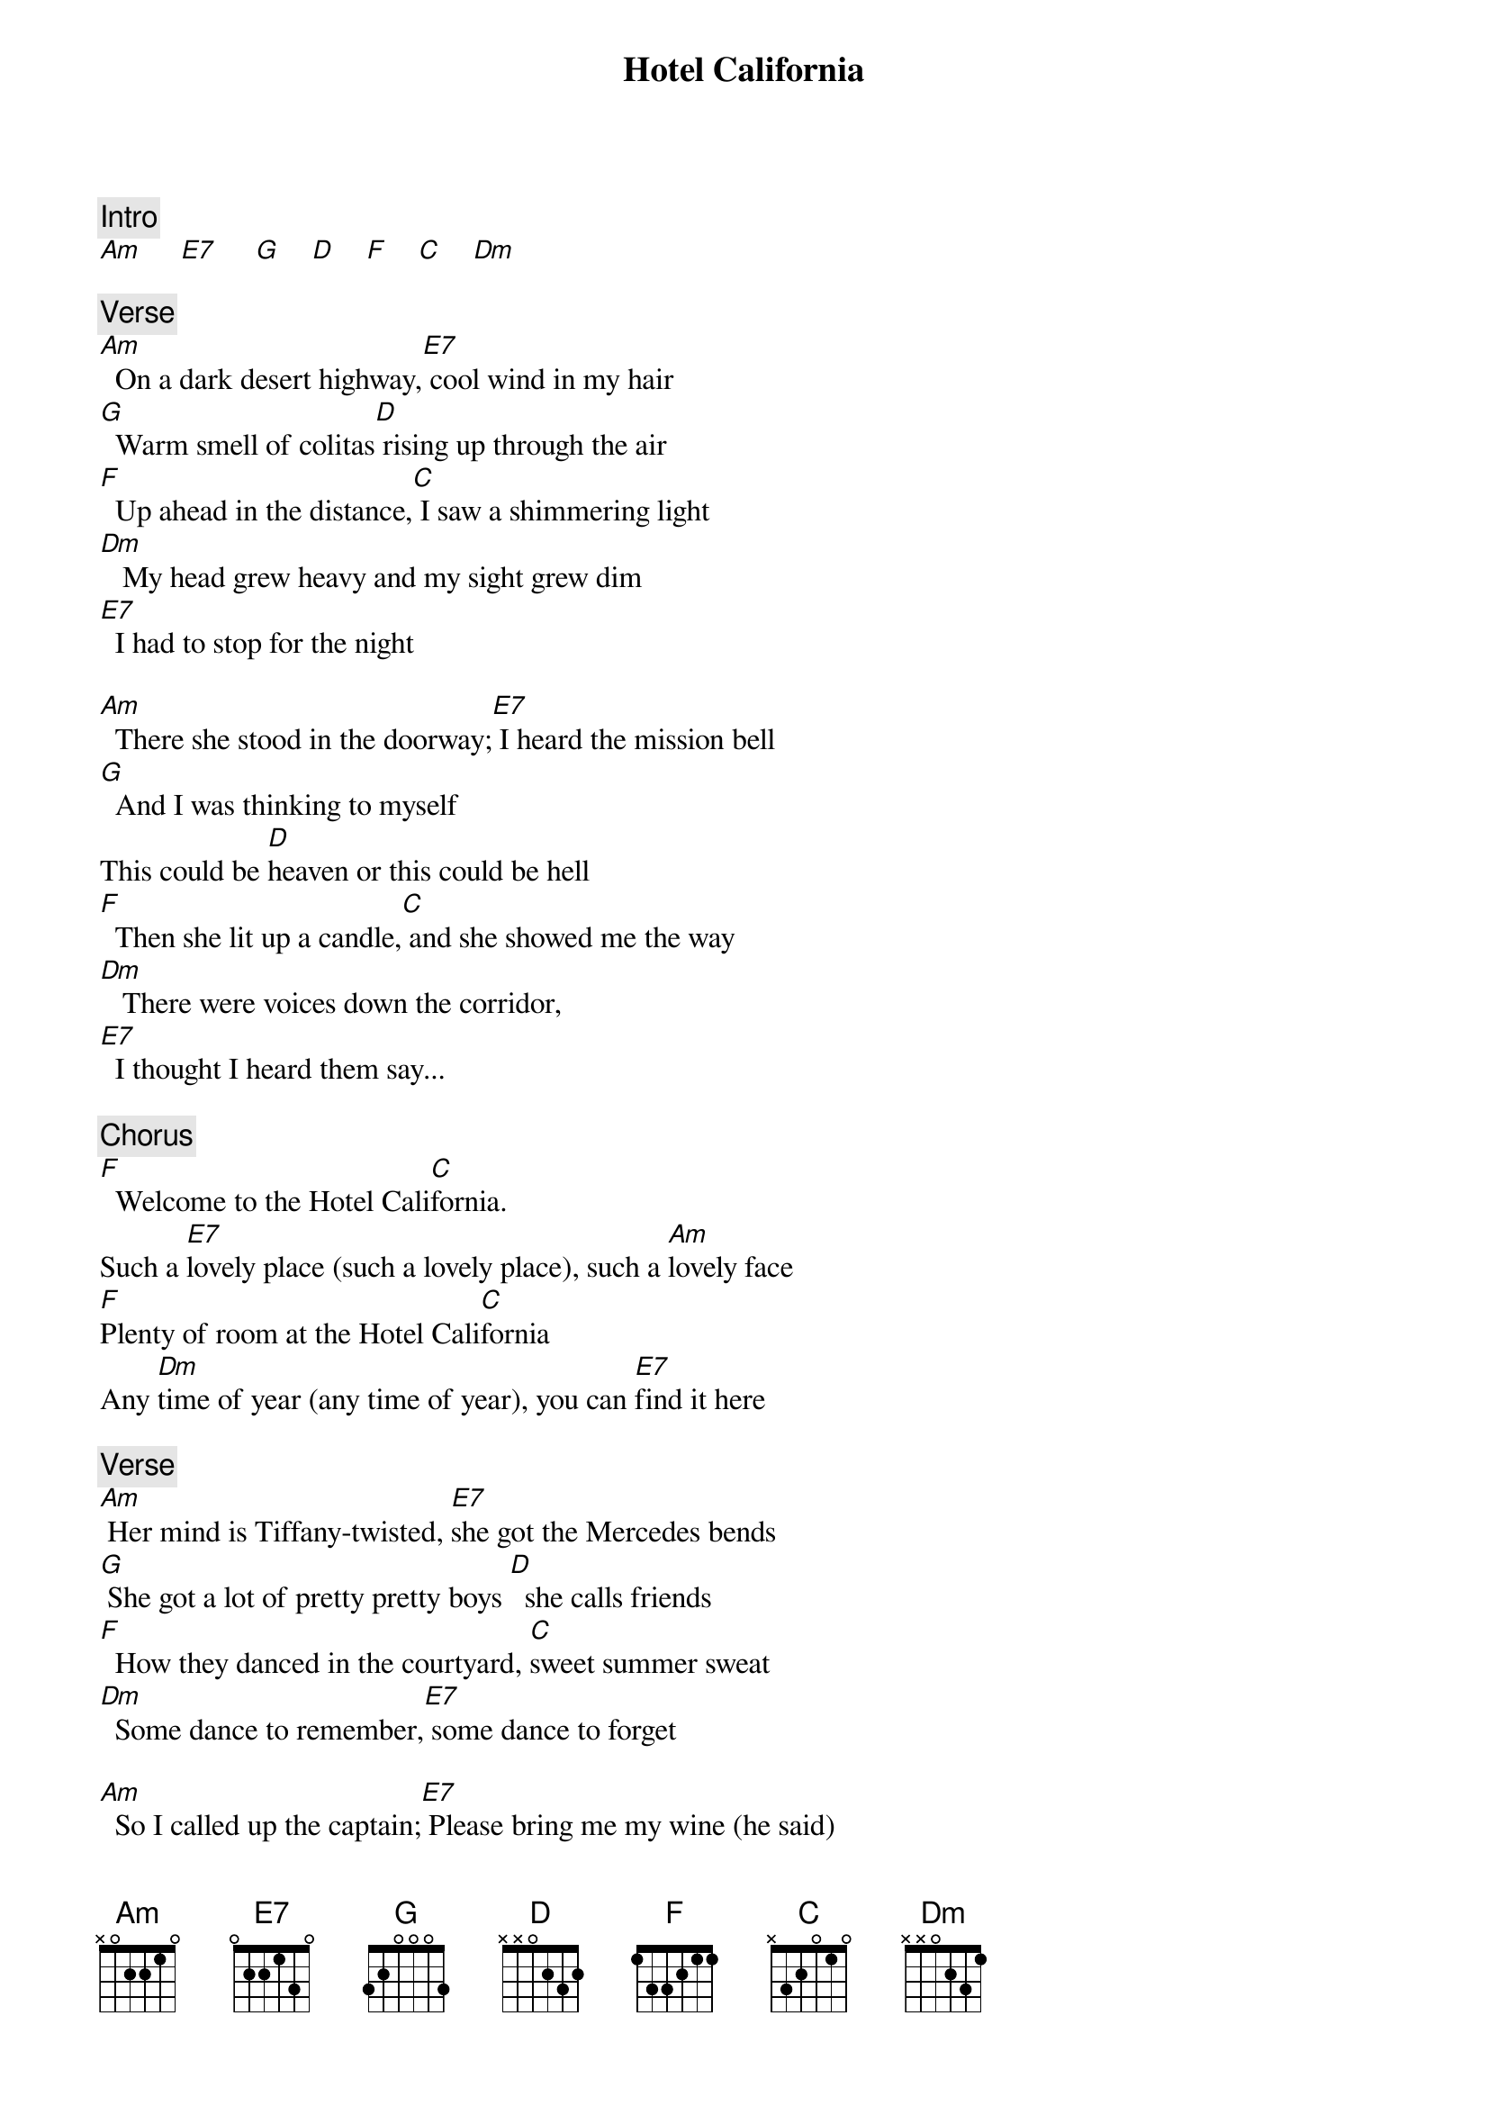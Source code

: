 {title: Hotel California}
{artist: Eagles}
{key: C}

{c: Intro}
[Am]     [E7]     [G]    [D]    [F]    [C]    [Dm]

{c: Verse}
[Am]  On a dark desert highway,[E7] cool wind in my hair
[G]  Warm smell of colitas[D] rising up through the air
[F]  Up ahead in the distance,[C] I saw a shimmering light
[Dm]   My head grew heavy and my sight grew dim
[E7]  I had to stop for the night

[Am]  There she stood in the doorway;[E7] I heard the mission bell
[G]  And I was thinking to myself
This could be [D]heaven or this could be hell
[F]  Then she lit up a candle,[C] and she showed me the way
[Dm]   There were voices down the corridor,
[E7]  I thought I heard them say...

{c: Chorus}
[F]  Welcome to the Hotel Cali[C]fornia.
Such a [E7]lovely place (such a lovely place), such a [Am]lovely face
[F]Plenty of room at the Hotel Cali[C]fornia
Any [Dm]time of year (any time of year), you can [E7]find it here

{c: Verse}
[Am] Her mind is Tiffany-twisted, [E7]she got the Mercedes bends
[G] She got a lot of pretty pretty boys [D]  she calls friends
[F]  How they danced in the courtyard, [C]sweet summer sweat
[Dm]  Some dance to remember,[E7] some dance to forget

[Am]  So I called up the captain;[E7] Please bring me my wine (he said)
[G] We haven't had that spirit here since[D] 1969
[F]  and still those voices are calling from [C]far away
[Dm]   Wake you up in the middle of the night
[E7]  Just to hear them say...

{c: Chorus}
[F] Welcome to the Hotel Cali[C]fornia.
Such a [E7]lovely place (such a lovely place), such a [Am]lovely face
They're [F]livin' it up at the Hotel Cali[C]fornia
What a [Dm]nice surprise (what a nice surprise), bring your [E7]alibis

{c: Verse}
[Am]   Mirrors on the ceiling;[E7] the pink champagne on ice (and she said)
[G]  We are all just prisoners here,[D] of our own device
[F]  and in the master's chambers,[C] they gathered for the feast
[Dm] They stab it with their steely knives but they
[E7]just can't kill the beast

[Am]   Last thing I remember, I was[E7] running for the door
[G]  I had to find the passage back to the [D]place I was before
[F]  "Relax" said the night man; we are[C] programmed to receive
[Dm]  You can check out any time you like
[E7] But you can never leave...

{c: Outro Solo}
[Am]     [E7]     [G]    [D]    [F]    [C]    [Dm]

{c: Harmonies}
[Am](fade[E7] out)[G]    [D]    [F]    [C]    [Dm]     [E7]
